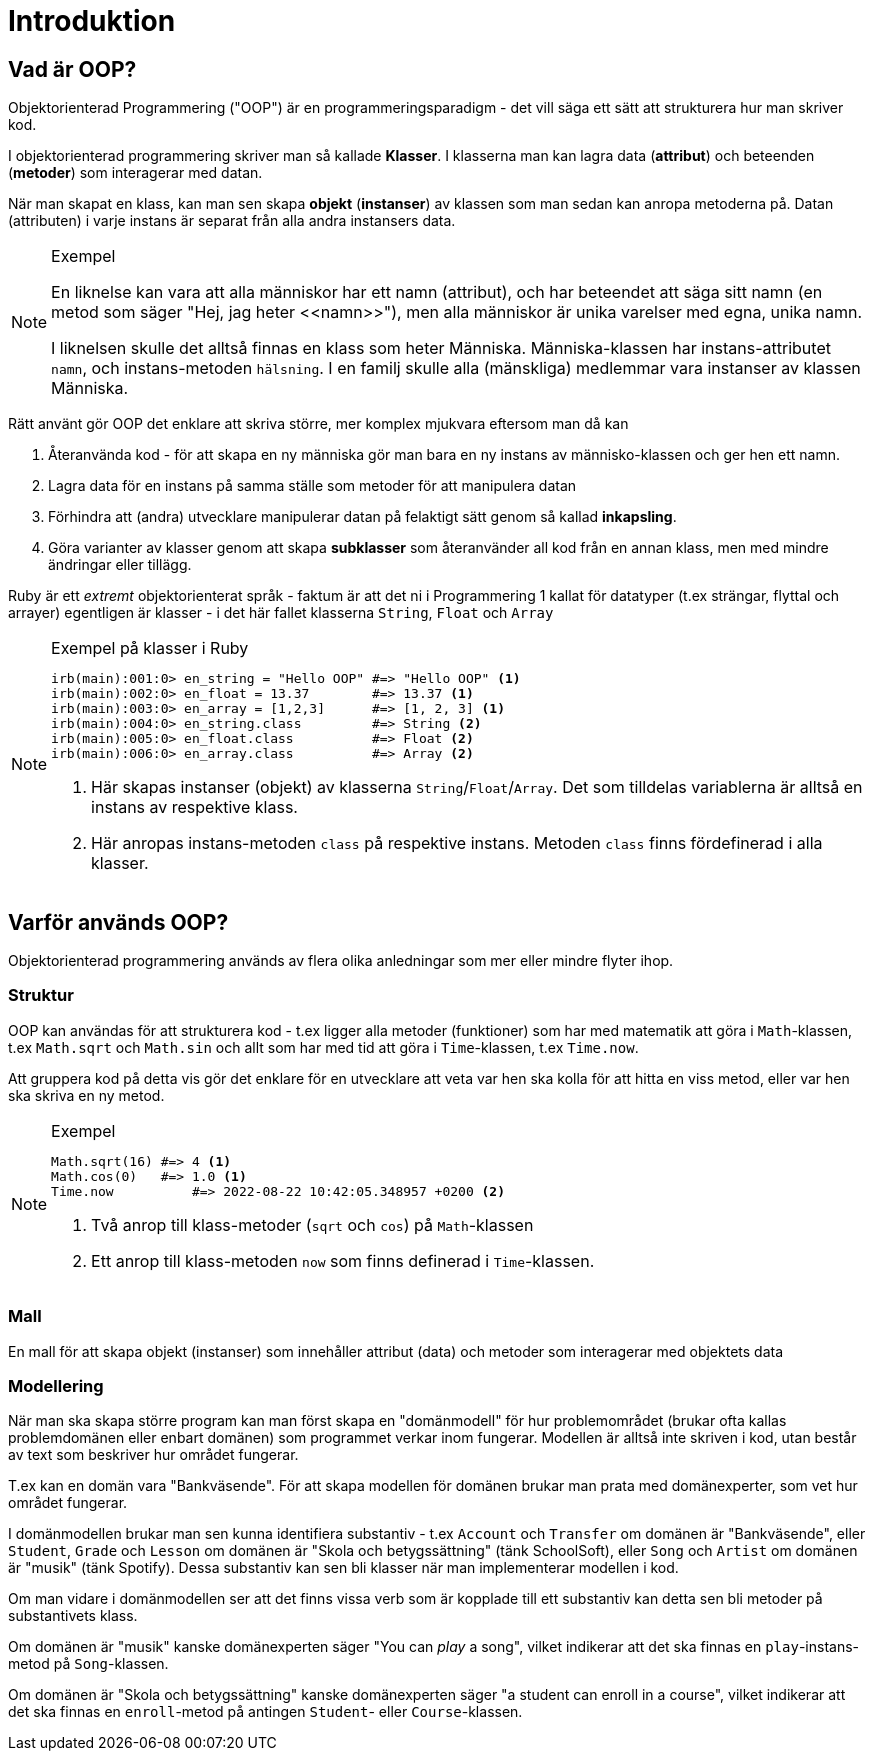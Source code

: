 = Introduktion

== Vad är OOP?

Objektorienterad Programmering ("OOP") är en programmeringsparadigm - det vill säga ett sätt att strukturera hur man skriver kod. 

I objektorienterad programmering skriver man så kallade *Klasser*. I klasserna man kan lagra data (*attribut*) och beteenden (*metoder*) som interagerar med datan.

När man skapat en klass, kan man sen skapa *objekt* (*instanser*) av klassen som man sedan kan anropa metoderna på. Datan (attributen) i varje instans är separat från alla andra instansers data.

[NOTE]
.Exempel
====
En liknelse kan vara att alla människor har ett namn (attribut), och har beteendet att säga sitt namn (en metod som säger "Hej, jag heter \<<namn>>"), men alla människor är unika varelser med egna, unika namn. 

I liknelsen skulle det alltså finnas en klass som heter Människa. Människa-klassen har instans-attributet `namn`, och instans-metoden `hälsning`. I en familj skulle alla (mänskliga) medlemmar vara instanser av klassen Människa.

====

Rätt använt gör OOP det enklare att skriva större, mer komplex mjukvara eftersom man då kan

1. Återanvända kod - för att skapa en ny människa gör man bara en ny instans av människo-klassen och ger hen ett namn.
2. Lagra data för en instans på samma ställe som metoder för att manipulera datan
3. Förhindra att (andra) utvecklare manipulerar datan på felaktigt sätt genom så kallad *inkapsling*.
4. Göra varianter av klasser genom att skapa *subklasser* som återanvänder all kod från en annan klass, men med mindre ändringar eller tillägg.

Ruby är ett _extremt_ objektorienterat språk - faktum är att det ni i Programmering 1 kallat för datatyper (t.ex strängar, flyttal och arrayer) egentligen är klasser - i det här fallet klasserna `String`, `Float` och `Array`

[NOTE]
.Exempel på klasser i Ruby
====
[source, ruby, linenums]
----
irb(main):001:0> en_string = "Hello OOP" #=> "Hello OOP" <1>
irb(main):002:0> en_float = 13.37        #=> 13.37 <1>
irb(main):003:0> en_array = [1,2,3]      #=> [1, 2, 3] <1>
irb(main):004:0> en_string.class         #=> String <2>
irb(main):005:0> en_float.class          #=> Float <2>
irb(main):006:0> en_array.class          #=> Array <2>
----
<1> Här skapas instanser (objekt) av klasserna `String`/`Float`/`Array`. Det som tilldelas variablerna är alltså en instans av respektive klass.
<2> Här anropas instans-metoden `class` på respektive instans. Metoden `class` finns fördefinerad i alla klasser.
====

== Varför används OOP?

Objektorienterad programmering används av flera olika anledningar som mer eller mindre flyter ihop.

=== Struktur

OOP kan användas för att strukturera kod - t.ex ligger alla metoder (funktioner) som har med matematik att göra i `Math`-klassen, t.ex `Math.sqrt` och `Math.sin` och allt som har med tid att göra i `Time`-klassen, t.ex `Time.now`. 

Att gruppera kod på detta vis gör det enklare för en utvecklare att veta var hen ska kolla för att hitta en viss metod, eller var hen ska skriva en ny metod.

[NOTE]
.Exempel
====
[source, ruby, linenums]
----
Math.sqrt(16) #=> 4 <1>
Math.cos(0)   #=> 1.0 <1>
Time.now	  #=> 2022-08-22 10:42:05.348957 +0200 <2>
----
<1> Två anrop till klass-metoder (`sqrt` och `cos`) på `Math`-klassen
<2> Ett anrop till klass-metoden `now` som finns definerad i `Time`-klassen.
====

=== Mall

En mall för att skapa objekt (instanser) som innehåller  attribut (data) och metoder som interagerar med objektets data

=== Modellering

När man ska skapa större program kan man först skapa en "domänmodell" för hur problemområdet (brukar ofta kallas problemdomänen eller enbart domänen) som programmet verkar inom fungerar. Modellen är alltså inte skriven i kod, utan består av text som beskriver hur området fungerar.

T.ex kan en domän vara "Bankväsende". För att skapa modellen för domänen brukar man prata med domänexperter, som vet hur området fungerar.

I domänmodellen brukar man sen kunna identifiera substantiv - t.ex  `Account` och `Transfer` om domänen är "Bankväsende", eller `Student`, `Grade` och `Lesson` om domänen är "Skola och betygssättning" (tänk SchoolSoft), eller `Song` och `Artist` om domänen är "musik" (tänk Spotify). Dessa substantiv kan sen bli klasser när man implementerar modellen i kod.

Om man vidare i domänmodellen ser att det finns vissa verb som är kopplade till ett substantiv kan detta sen bli metoder på substantivets klass. 

Om domänen är "musik" kanske domänexperten säger "You can _play_ a song", vilket indikerar att det ska finnas en `play`-instans-metod på `Song`-klassen. 

Om domänen är "Skola och betygssättning" kanske domänexperten säger "a student can enroll in a course", vilket indikerar att det ska finnas en `enroll`-metod på antingen `Student`- eller `Course`-klassen.
